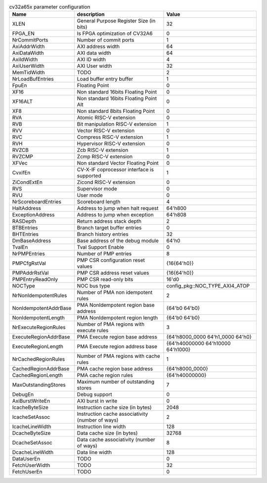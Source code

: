 ..
   Copyright 2024 Thales DIS France SAS
   Licensed under the Solderpad Hardware License, Version 2.1 (the "License");
   you may not use this file except in compliance with the License.
   SPDX-License-Identifier: Apache-2.0 WITH SHL-2.1
   You may obtain a copy of the License at https://solderpad.org/licenses/

   Original Author: Jean-Roch COULON - Thales

.. _cv32a65x_PARAMETERS:

.. list-table:: cv32a65x parameter configuration
   :header-rows: 1

   * - Name
     - description
     - Value

   * - XLEN
     - General Purpose Register Size (in bits)
     - 32

   * - FPGA_EN
     - Is FPGA optimization of CV32A6
     - 0

   * - NrCommitPorts
     - Number of commit ports
     - 1

   * - AxiAddrWidth
     - AXI address width
     - 64

   * - AxiDataWidth
     - AXI data width
     - 64

   * - AxiIdWidth
     - AXI ID width
     - 4

   * - AxiUserWidth
     - AXI User width
     - 32

   * - MemTidWidth
     - TODO
     - 2

   * - NrLoadBufEntries
     - Load buffer entry buffer
     - 1

   * - FpuEn
     - Floating Point
     - 0

   * - XF16
     - Non standard 16bits Floating Point
     - 0

   * - XF16ALT
     - Non standard 16bits Floating Point Alt
     - 0

   * - XF8
     - Non standard 8bits Floating Point
     - 0

   * - RVA
     - Atomic RISC-V extension
     - 0

   * - RVB
     - Bit manipulation RISC-V extension
     - 1

   * - RVV
     - Vector RISC-V extension
     - 0

   * - RVC
     - Compress RISC-V extension
     - 1

   * - RVH
     - Hypervisor RISC-V extension
     - 0

   * - RVZCB
     - Zcb RISC-V extension
     - 1

   * - RVZCMP
     - Zcmp RISC-V extension
     - 0

   * - XFVec
     - Non standard Vector Floating Point
     - 0

   * - CvxifEn
     - CV-X-IF coprocessor interface is supported
     - 1

   * - ZiCondExtEn
     - Zicond RISC-V extension
     - 0

   * - RVS
     - Supervisor mode
     - 0

   * - RVU
     - User mode
     - 0

   * - NrScoreboardEntries
     - Scoreboard length
     - 4

   * - HaltAddress
     - Address to jump when halt request
     - 64'h800

   * - ExceptionAddress
     - Address to jump when exception
     - 64'h808

   * - RASDepth
     - Return address stack depth
     - 2

   * - BTBEntries
     - Branch target buffer entries
     - 0

   * - BHTEntries
     - Branch history entries
     - 32

   * - DmBaseAddress
     - Base address of the debug module
     - 64'h0

   * - TvalEn
     - Tval Support Enable
     - 0

   * - NrPMPEntries
     - Number of PMP entries
     - 8

   * - PMPCfgRstVal
     - PMP CSR configuration reset values
     - {16{64'h0}}

   * - PMPAddrRstVal
     - PMP CSR address reset values
     - {16{64'h0}}

   * - PMPEntryReadOnly
     - PMP CSR read-only bits
     - 16'd0

   * - NOCType
     - NOC bus type
     - config_pkg::NOC_TYPE_AXI4_ATOP

   * - NrNonIdempotentRules
     - Number of PMA non idempotent rules
     - 2

   * - NonIdempotentAddrBase
     - PMA NonIdempotent region base address
     - {64'b0 64'b0}

   * - NonIdempotentLength
     - PMA NonIdempotent region length
     - {64'b0 64'b0}

   * - NrExecuteRegionRules
     - Number of PMA regions with execute rules
     - 3

   * - ExecuteRegionAddrBase
     - PMA Execute region base address
     - {64'h8000_0000 64'h1_0000 64'h0}

   * - ExecuteRegionLength
     - PMA Execute region address base
     - {64'h40000000 64'h10000 64'h1000}

   * - NrCachedRegionRules
     - Number of PMA regions with cache rules
     - 1

   * - CachedRegionAddrBase
     - PMA cache region base address
     - {64'h8000_0000}

   * - CachedRegionLength
     - PMA cache region rules
     - {64'h40000000}

   * - MaxOutstandingStores
     - Maximum number of outstanding stores
     - 7

   * - DebugEn
     - Debug support
     - 0

   * - AxiBurstWriteEn
     - AXI burst in write
     - 0

   * - IcacheByteSize
     - Instruction cache size (in bytes)
     - 2048

   * - IcacheSetAssoc
     - Instruction cache associativity (number of ways)
     - 2

   * - IcacheLineWidth
     - Instruction line width
     - 128

   * - DcacheByteSize
     - Data cache size (in bytes)
     - 32768

   * - DcacheSetAssoc
     - Data cache associativity (number of ways)
     - 8

   * - DcacheLineWidth
     - Data line width
     - 128

   * - DataUserEn
     - TODO
     - 0

   * - FetchUserWidth
     - TODO
     - 32

   * - FetchUserEn
     - TODO
     - 0
